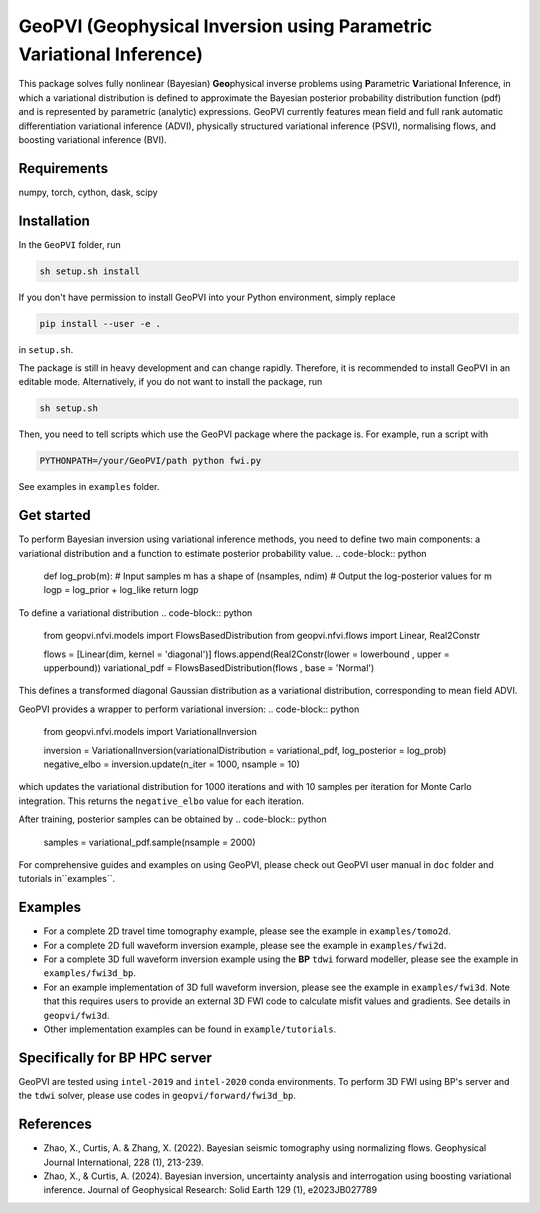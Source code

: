 #####################################################################
GeoPVI (Geophysical Inversion using Parametric Variational Inference)
#####################################################################

This package solves fully nonlinear (Bayesian) **Geo**\ physical inverse problems using **P**\ arametric **V**\ ariational **I**\ nference, 
in which a variational distribution is defined to approximate the Bayesian posterior probability distribution function (pdf) and is represented
by parametric (analytic) expressions. GeoPVI currently features mean field and full rank automatic differentiation variational inference (ADVI), 
physically structured variational inference (PSVI), normalising flows, and boosting variational inference (BVI).


Requirements
--------------
numpy, torch, cython, dask, scipy


Installation
------------

In the ``GeoPVI`` folder, run

.. code-block:: sh

    sh setup.sh install

If you don't have permission to install GeoPVI into your Python environment, simply replace 

.. code-block:: sh

    pip install --user -e .

in ``setup.sh``.

The package is still in heavy development and can change rapidly. Therefore, it is recommended to install GeoPVI in an editable mode. 
Alternatively, if you do not want to install the package, run

.. code-block:: sh

    sh setup.sh

Then, you need to tell scripts which use the GeoPVI package where the package is. For example, run a script with

.. code-block:: python

    PYTHONPATH=/your/GeoPVI/path python fwi.py

See examples in ``examples`` folder. 


Get started
---------------------
To perform Bayesian inversion using variational inference methods, you need to define two main components: 
a variational distribution and a function to estimate posterior probability value.
.. code-block:: python
    
    def log_prob(m):
    # Input samples m has a shape of (nsamples, ndim)
    # Output the log-posterior values for m
    logp = log_prior + log_like
    return logp

To define a variational distribution
.. code-block:: python

    from geopvi.nfvi.models import FlowsBasedDistribution
    from geopvi.nfvi.flows import Linear, Real2Constr

    flows = [Linear(dim, kernel = 'diagonal')]
    flows.append(Real2Constr(lower = lowerbound , upper = upperbound))
    variational_pdf = FlowsBasedDistribution(flows , base = 'Normal')

This defines a transformed diagonal Gaussian distribution as a variational distribution, corresponding to mean field ADVI.

GeoPVI provides a wrapper to perform variational inversion:
.. code-block:: python

    from geopvi.nfvi.models import VariationalInversion

    inversion = VariationalInversion(variationalDistribution = variational_pdf, log_posterior = log_prob)
    negative_elbo = inversion.update(n_iter = 1000, nsample = 10)

which updates the variational distribution for 1000 iterations and with 10 samples per iteration for Monte Carlo integration.
This returns the ``negative_elbo`` value for each iteration. 

After training, posterior samples can be obtained by
.. code-block:: python

    samples = variational_pdf.sample(nsample = 2000)

For comprehensive guides and examples on using GeoPVI, please check out GeoPVI user manual in ``doc`` folder and tutorials in``examples``.


Examples
---------
- For a complete 2D travel time tomography example, please see the example in ``examples/tomo2d``. 
- For a complete 2D full waveform inversion example, please see the example in ``examples/fwi2d``. 
- For a complete 3D full waveform inversion example using the **BP** ``tdwi`` forward modeller, please see the example in ``examples/fwi3d_bp``.
- For an example implementation of 3D full waveform inversion, please see the example in ``examples/fwi3d``. Note
  that this requires users to provide an external 3D FWI code to calculate misfit values and gradients. See details
  in ``geopvi/fwi3d``.
- Other implementation examples can be found in ``example/tutorials``.


Specifically for BP HPC server
-------------------------------
GeoPVI are tested using ``intel-2019`` and ``intel-2020`` conda environments.
To perform 3D FWI using BP's server and the ``tdwi`` solver, please use codes in ``geopvi/forward/fwi3d_bp``.


References
----------
- Zhao, X., Curtis, A. & Zhang, X. (2022). Bayesian seismic tomography using normalizing flows. Geophysical Journal International, 228 (1), 213-239.
- Zhao, X., & Curtis, A. (2024). Bayesian inversion, uncertainty analysis and interrogation using boosting variational inference. Journal of Geophysical Research: Solid Earth 129 (1), e2023JB027789